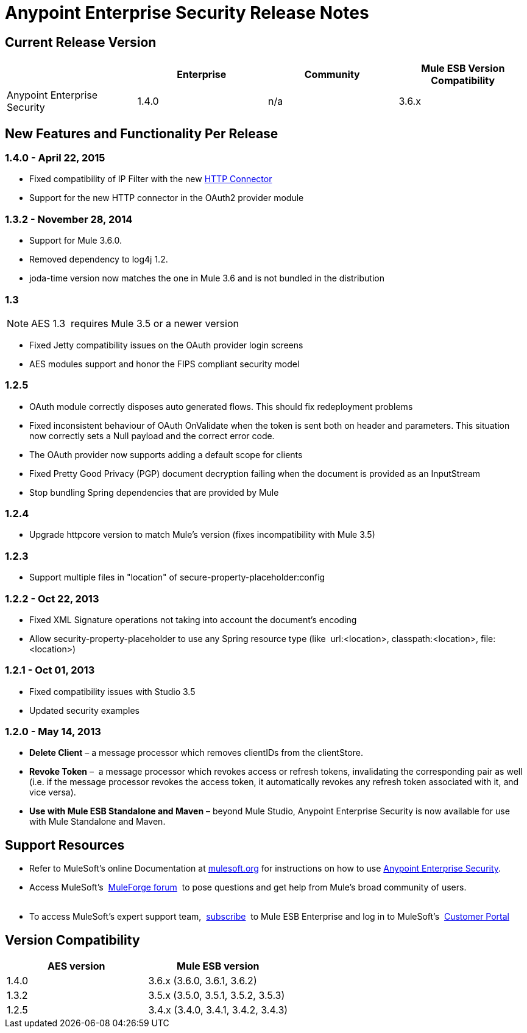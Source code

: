 = Anypoint Enterprise Security Release Notes 
:keywords: release notes, security, enterprise

== Current Release Version

[width="100%",cols="25%,25%,25%,25%",options="header"]
|===
|  |Enterprise |Community |Mule ESB Version Compatibility
|Anypoint Enterprise Security |1.4.0 |n/a |3.6.x
|===

== New Features and Functionality Per Release

=== 1.4.0 - April 22, 2015

* Fixed compatibility of IP Filter with the new link:/documentation/display/current/HTTP+Connector[HTTP Connector]
* Support for the new HTTP connector in the OAuth2 provider module +

=== 1.3.2 - November 28, 2014

* Support for Mule 3.6.0.
* Removed dependency to log4j 1.2.
* joda-time version now matches the one in Mule 3.6 and is not bundled in the distribution

=== 1.3

[NOTE]
 AES 1.3  requires Mule 3.5 or a newer version

*  Fixed Jetty compatibility issues on the OAuth provider login screens  +
*  AES modules support and honor the FIPS compliant security model 

=== 1.2.5

*  OAuth module correctly disposes auto generated flows. This should fix redeployment problems
*  Fixed inconsistent behaviour of OAuth OnValidate when the token is sent both on header and parameters. This situation now correctly sets a Null payload and the correct error code.
*  The OAuth provider now supports adding a default scope for clients
*  Fixed Pretty Good Privacy (PGP) document decryption failing when the document is provided as an InputStream
*  Stop bundling Spring dependencies that are provided by Mule  

=== 1.2.4

*  Upgrade httpcore version to match Mule’s version (fixes incompatibility with Mule 3.5)

=== 1.2.3

*  Support multiple files in "location" of secure-property-placeholder:config

=== 1.2.2 - Oct 22, 2013

*  Fixed XML Signature operations not taking into account the document’s encoding
* Allow security-property-placeholder to use any Spring resource type (like  url:<location>, classpath:<location>, file:<location>)

=== 1.2.1 - Oct 01, 2013

*  Fixed compatibility issues with Studio 3.5
*  Updated security examples

=== 1.2.0 - May 14, 2013

* *Delete Client* – a message processor which removes clientIDs from the clientStore. 
* *Revoke Token* –  a message processor which revokes access or refresh tokens, invalidating the corresponding pair as well (i.e. if the message processor revokes the access token, it automatically revokes any refresh token associated with it, and vice versa). 
* *Use with Mule ESB Standalone and Maven* – beyond Mule Studio, Anypoint Enterprise Security is now available for use with Mule Standalone and Maven.

== Support Resources

* Refer to MuleSoft’s online Documentation at link:/documentation/display/current/Home[mulesoft.org] for instructions on how to use link:/documentation/display/current/Anypoint+Enterprise+Security[Anypoint Enterprise Security].
* Access MuleSoft’s  http://forum.mulesoft.org/mulesoft[MuleForge forum]  to pose questions and get help from Mule’s broad community of users. +
  
* To access MuleSoft’s expert support team,  http://www.mulesoft.com/mule-esb-subscription[subscribe]  to Mule ESB Enterprise and log in to MuleSoft’s  http://www.mulesoft.com/support-login[Customer Portal]  

== Version Compatibility

[cols=",",options="header",]
|===
|AES version |Mule ESB version
|1.4.0 |3.6.x (3.6.0, 3.6.1, 3.6.2)
|1.3.2 |3.5.x (3.5.0, 3.5.1, 3.5.2, 3.5.3)
|1.2.5 |3.4.x (3.4.0, 3.4.1, 3.4.2, 3.4.3)
|===
